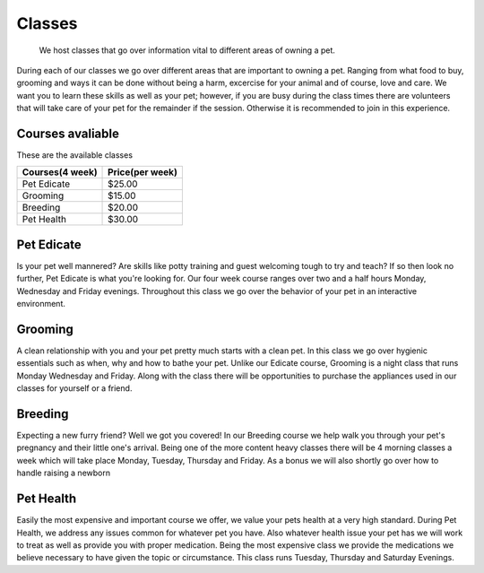 Classes
=======

.. figure:: petclass.png
    :width: 50%

    We host classes that go over information vital to different areas 
    of owning a pet.

During each of our classes we go over different areas that are important
to owning a pet.  Ranging from what food to buy, grooming and ways it can
be done without being a harm, excercise for your animal and of course,
love and care.  We want you to learn these skills as well as your pet;
however, if you are busy during the class times there are volunteers that
will take care of your pet for the remainder if the session.  Otherwise
it is recommended to join in this experience.

**Courses avaliable**
---------------------

These are the available classes

=============== ===============
Courses(4 week) Price(per week)
=============== ===============
Pet Edicate     $25.00
Grooming        $15.00
Breeding        $20.00
Pet Health      $30.00
=============== ===============

Pet Edicate
-----------

Is your pet well mannered?  Are skills like potty training and guest 
welcoming tough to try and teach?  If so then look no further, Pet 
Edicate is what you're looking for.  Our four week course ranges over two 
and a half hours Monday, Wednesday and Friday evenings.  Throughout this 
class we go over the behavior of your pet in an interactive environment.

Grooming
--------

A clean relationship with you and your pet pretty much starts with a 
clean pet.  In this class we go over hygienic essentials such as when, 
why and how to bathe your pet.  Unlike our Edicate course, Grooming is a 
night class that runs Monday Wednesday and Friday.  Along with the class 
there will be opportunities to purchase the appliances used in our 
classes for yourself or a friend.

Breeding
--------

Expecting a new furry friend? Well we got you covered!  In our Breeding 
course we help walk you through your pet's pregnancy and their little 
one's arrival.  Being one of the more content heavy classes there will be 
4 morning classes a week which will take place Monday, Tuesday, Thursday 
and Friday.  As a bonus we will also shortly go over how to handle
raising a newborn

Pet Health
----------

Easily the most expensive and important course we offer, we value your 
pets health at a very high standard.  During Pet Health, we address any 
issues common for whatever pet you have.  Also whatever health issue your 
pet has we will work to treat as well as provide you with proper 
medication.  Being the most expensive class we provide the medications we 
believe necessary to have given the topic or circumstance.  This class 
runs Tuesday, Thursday and Saturday Evenings.